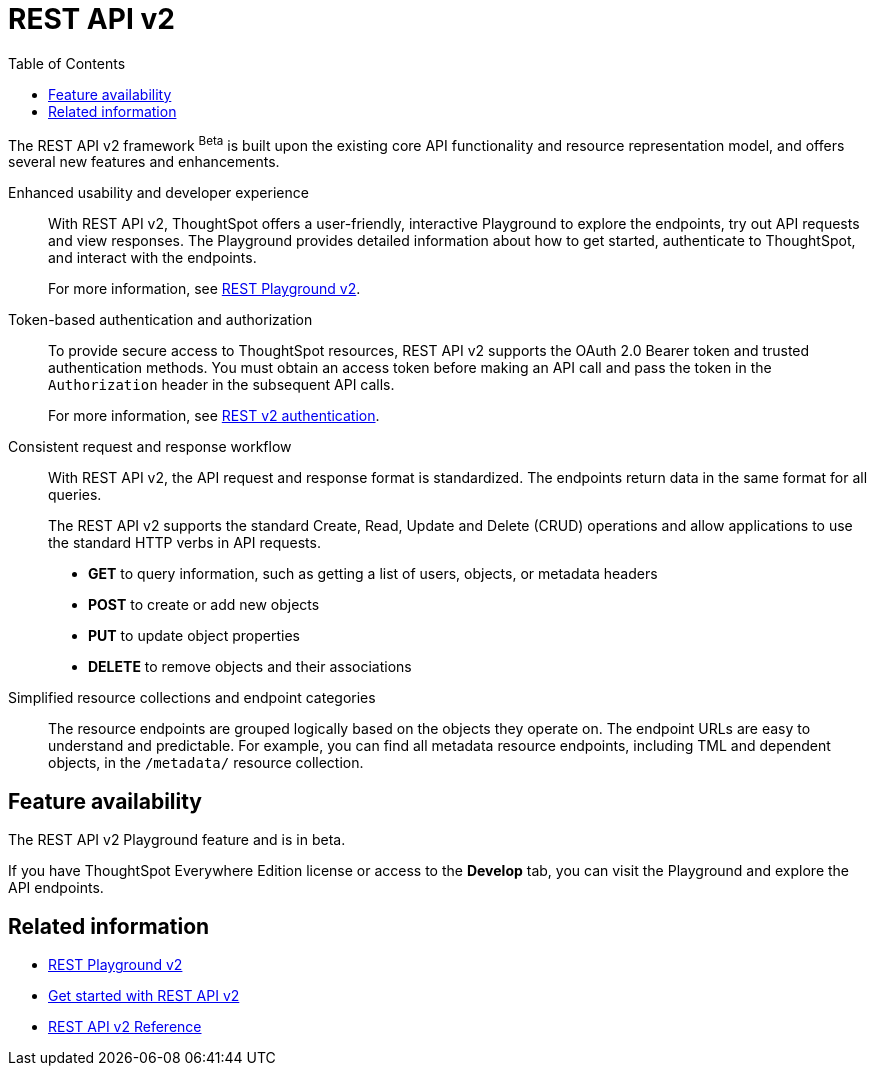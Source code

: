 = REST API v2
:toc: true

:page-title: REST API v2
:page-pageid: rest-api-v2
:page-description: ThoughtSpot REST API v2 provides service endpoints for user management, group administration, and metadata object queries.

The REST API v2 framework [beta betaBackground]^Beta^  is built upon the existing core API functionality and resource representation model, and offers several new features and enhancements.

Enhanced usability and developer experience::

With REST API v2, ThoughtSpot offers a user-friendly, interactive Playground to explore the endpoints, try out API requests and view responses. The Playground provides detailed information about how to get started, authenticate to ThoughtSpot, and interact with the endpoints.
+
For more information, see xref:rest-api-v2-playground.adoc[REST Playground v2].
////
The Playground provides dynamic code samples as you switch between different languages. You can also generate code samples, and download the SDK and client libraries in different programming languages.
////

////
Language-specific SDK and client libraries::

ThoughtSpot provides Java, Python, and TypeScript SDK and client libraries. If you want to call REST APIs in a language-specific way, you can download the SDK and libraries and integrate them with your environment.
+
For more information, see xref:rest-api-sdk-libraries.adoc[REST API SDK and client libraries].
////

Token-based authentication and authorization::

To provide secure access to ThoughtSpot resources, REST API v2 supports the OAuth 2.0 Bearer token and trusted authentication methods. You must obtain an access token before making an API call and pass the token in the `Authorization` header in the subsequent API calls.

+
For more information, see xref:authentication.adoc[REST v2 authentication].

Consistent request and response workflow::

With REST API v2, the API request and response format is standardized. The endpoints return data in the same format for all queries.

+
The REST API v2 supports the standard Create, Read, Update and Delete (CRUD) operations and allow applications to use the standard HTTP verbs in API requests.

* **GET** to query information, such as getting a list of users, objects, or metadata headers
* **POST** to create or add new objects
* **PUT** to update object properties
* **DELETE** to remove objects and their associations
+

Simplified resource collections and endpoint categories::
+
The resource endpoints are grouped logically based on the objects they operate on. The endpoint URLs are easy to understand and predictable. For example, you can find all metadata resource endpoints, including TML and dependent objects, in the `/metadata/` resource collection.

== Feature availability

The REST API v2 Playground feature and is in beta.

If you have ThoughtSpot Everywhere Edition license or access to the *Develop* tab, you can visit the Playground and explore the API endpoints.

== Related information

* xref:rest-api-v2-playground.adoc[REST Playground v2]
* xref:rest-api-v2-getstarted.adoc[Get started with REST API v2]
* xref:rest-api-v2-reference.adoc[REST API v2 Reference]

////
* xref:rest-api-sdk-libraries.adoc[REST API SDK and client libraries]
////
